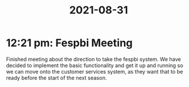 :PROPERTIES:
:ID:       dabc65b9-0d80-42f7-961b-f8d674c9d99c
:END:
#+title: 2021-08-31
* 12:21 pm: Fespbi Meeting
Finished meeting about the direction to take the fespbi system. We have decided to implement the basic functionality and get it up and running so we can move onto the customer services system, as they want that to be ready before the start of the next season.
